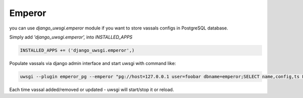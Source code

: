 Emperor
=======

you can use `django_uwsgi.emperor` module if you want to store vassals configs in PostgreSQL database.

Simply add `'django_uwsgi.emperor',` into `INSTALLED_APPS`

.. code-block:: py

   INSTALLED_APPS += ('django_uwsgi.emperor',)


Populate vassals via django admin interface and start uwsgi with command like:

.. code-block:: sh

   uwsgi --plugin emperor_pg --emperor "pg://host=127.0.0.1 user=foobar dbname=emperor;SELECT name,config,ts FROM vassals"


Each time vassal added/removed or updated - uwsgi will start/stop it or reload.